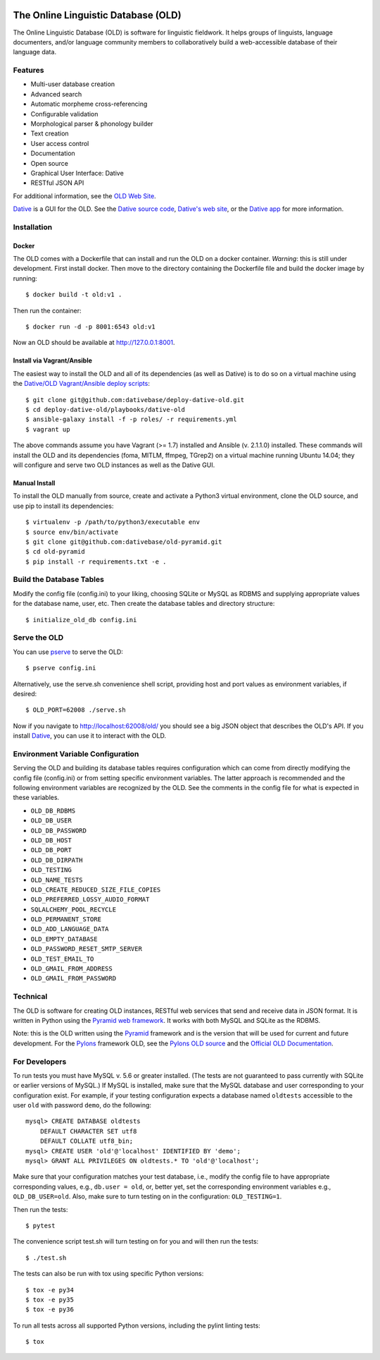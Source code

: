 .. image:: https://travis-ci.org/dativebase/old-pyramid.svg?branch=master
    :target: https://travis-ci.org/dativebase/old-pyramid

================================================================================
  The Online Linguistic Database (OLD)
================================================================================

.. image:: OLD-logo.png
   :align: left

The Online Linguistic Database (OLD) is software for linguistic fieldwork. It
helps groups of linguists, language documenters, and/or language community
members to collaboratively build a web-accessible database of their language
data.


Features
================================================================================

- Multi-user database creation
- Advanced search
- Automatic morpheme cross-referencing
- Configurable validation
- Morphological parser & phonology builder
- Text creation
- User access control
- Documentation
- Open source
- Graphical User Interface: Dative
- RESTful JSON API

For additional information, see the `OLD Web Site`_.

`Dative`_ is a GUI for the OLD. See the `Dative source code`_, `Dative's web
site`_, or the `Dative app`_ for more information.


Installation
===============================================================================

Docker
-------------------------------------------------------------------------------

The OLD comes with a Dockerfile that can install and run the OLD on a docker
container. *Warning*: this is still under development. First install docker.
Then move to the directory containing the Dockerfile file and build the docker
image by running::

    $ docker build -t old:v1 .

Then run the container::

    $ docker run -d -p 8001:6543 old:v1

Now an OLD should be available at http://127.0.0.1:8001.


Install via Vagrant/Ansible
-------------------------------------------------------------------------------

The easiest way to install the OLD and all of its dependencies (as well as
Dative) is to do so on a virtual machine using the `Dative/OLD Vagrant/Ansible
deploy scripts`_::

    $ git clone git@github.com:dativebase/deploy-dative-old.git
    $ cd deploy-dative-old/playbooks/dative-old
    $ ansible-galaxy install -f -p roles/ -r requirements.yml
    $ vagrant up

The above commands assume you have Vagrant (>= 1.7) installed and Ansible (v.
2.1.1.0) installed. These commands will install the OLD and its dependencies
(foma, MITLM, ffmpeg, TGrep2) on a virtual machine running Ubuntu 14.04; they
will configure and serve two OLD instances as well as the Dative GUI.


Manual Install
-------------------------------------------------------------------------------

To install the OLD manually from source, create and activate a Python3 virtual
environment, clone the OLD source, and use pip to install its dependencies::

    $ virtualenv -p /path/to/python3/executable env
    $ source env/bin/activate
    $ git clone git@github.com:dativebase/old-pyramid.git
    $ cd old-pyramid
    $ pip install -r requirements.txt -e .


Build the Database Tables
===============================================================================

Modify the config file (config.ini) to your liking, choosing SQLite or MySQL as
RDBMS and supplying appropriate values for the database name, user, etc. Then
create the database tables and directory structure::

    $ initialize_old_db config.ini


Serve the OLD
===============================================================================

You can use `pserve`_ to serve the OLD::

    $ pserve config.ini

Alternatively, use the serve.sh convenience shell script, providing host and
port values as environment variables, if desired::

    $ OLD_PORT=62008 ./serve.sh

Now if you navigate to http://localhost:62008/old/ you should see a big JSON
object that describes the OLD's API. If you install `Dative`_, you can use it to
interact with the OLD.


Environment Variable Configuration
===============================================================================

Serving the OLD and building its database tables requires configuration which
can come from directly modifying the config file (config.ini) or from setting
specific environment variables. The latter approach is recommended and the
following environment variables are recognized by the OLD. See the comments in
the config file for what is expected in these variables.

- ``OLD_DB_RDBMS``
- ``OLD_DB_USER``
- ``OLD_DB_PASSWORD``
- ``OLD_DB_HOST``
- ``OLD_DB_PORT``
- ``OLD_DB_DIRPATH``
- ``OLD_TESTING``
- ``OLD_NAME_TESTS``
- ``OLD_CREATE_REDUCED_SIZE_FILE_COPIES``
- ``OLD_PREFERRED_LOSSY_AUDIO_FORMAT``
- ``SQLALCHEMY_POOL_RECYCLE``
- ``OLD_PERMANENT_STORE``
- ``OLD_ADD_LANGUAGE_DATA``
- ``OLD_EMPTY_DATABASE``
- ``OLD_PASSWORD_RESET_SMTP_SERVER``
- ``OLD_TEST_EMAIL_TO``
- ``OLD_GMAIL_FROM_ADDRESS``
- ``OLD_GMAIL_FROM_PASSWORD``


Technical
================================================================================

The OLD is software for creating OLD instances, RESTful web services that send
and receive data in JSON format. It is written in Python using the `Pyramid web
framework`_. It works with both MySQL and SQLite as the RDBMS.

Note: this is the OLD written using the `Pyramid`_ framework and is the version
that will be used for current and future development. For the `Pylons`_
framework OLD, see the `Pylons OLD source`_ and the `Official OLD
Documentation`_.


For Developers
================================================================================

To run tests you must have MySQL v. 5.6 or greater installed. (The tests are
not guaranteed to pass currently with SQLite or earlier versions of MySQL.) If
MySQL is installed, make sure that the MySQL database and user corresponding to
your configuration exist. For example, if your testing configuration expects a
database named ``oldtests`` accessible to the user ``old`` with password
``demo``, do the following::

    mysql> CREATE DATABASE oldtests
        DEFAULT CHARACTER SET utf8
        DEFAULT COLLATE utf8_bin;
    mysql> CREATE USER 'old'@'localhost' IDENTIFIED BY 'demo';
    mysql> GRANT ALL PRIVILEGES ON oldtests.* TO 'old'@'localhost';

Make sure that your configuration matches your test database, i.e., modify the
config file to have appropriate corresponding values, e.g., ``db.user = old``,
or, better yet, set the corresponding environment variables e.g.,
``OLD_DB_USER=old``. Also, make sure to turn testing on in the configuration:
``OLD_TESTING=1``.

Then run the tests::

    $ pytest

The convenience script test.sh will turn testing on for you and will then run
the tests::

    $ ./test.sh

The tests can also be run with tox using specific Python versions::

    $ tox -e py34
    $ tox -e py35
    $ tox -e py36

To run all tests across all supported Python versions, including the pylint
linting tests::

    $ tox


.. _`OLD Web Site`: http://www.onlinelinguisticdatabase.org/
.. _`Official OLD Documentation`: http://online-linguistic-database.readthedocs.org/en/latest/
.. _`Dative`: http://www.dative.ca/
.. _`Dative source code`: https://github.com/dativebase/dative
.. _`Dative's web site`: http://www.dative.ca/
.. _`Dative app`: http://app.dative.ca/
.. _`Pyramid web framework`: http://www.pylonsproject.org/
.. _`Pyramid`: https://trypyramid.com/
.. _`Pylons`: http://upcoming.pylonsproject.org/about-pylons-framework.html
.. _`Pylons OLD source`: https://github.com/dativebase/old
.. _`Dative/OLD Vagrant/Ansible deploy scripts`: https://github.com/dativebase/deploy-dative-old
.. _`pserve`: https://docs.pylonsproject.org/projects/pyramid/en/latest/pscripts/pserve.html
